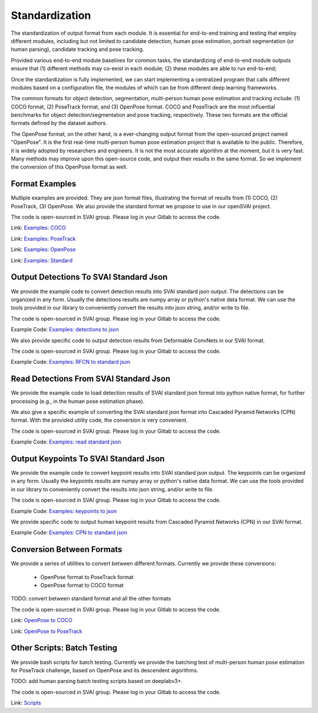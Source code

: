 .. _standardize:


***************************************
Standardization
***************************************

The standardization of output format from each module. It is essential for end-to-end training and testing that employ different modules, 
including but not limited to candidate detection, human pose estimation, portrait segmentation (or human parsing), candidate tracking and pose tracking.

Provided various end-to-end module baselines for common tasks, the standardizing of end-to-end module outputs ensure that 
(1) different methods may co-exist in each module; 
(2) these modules are able to run end-to-end;

Once the standardization is fully implemented, we can start implementing a centralized program that calls different modules based on a configuration file, 
the modules of which can be from different deep learning frameworks. 

The common formats for object detection, segmentation, multi-person human pose estimation and tracking include: (1) COCO format, (2) PoseTrack format, and (3) OpenPose format.
COCO and PoseTrack are the most influential benchmarks for object detection/segmentation and pose tracking, respectively.
These two formats are the official formats defined by the dataset authors. 

The OpenPose format, on the other hand, is a ever-changing output format from the open-sourced project named "OpenPose". 
It is the first real-time multi-person human pose estimation project that is available to the public. Therefore, it is widely adopted by researchers and engineers. 
It is not the most accurate algorithm at the moment, but it is very fast.
Many methods may improve upon this open-source code, and output their results in the same format. 
So we implement the conversion of this OpenPose format as well.


Format Examples
=============================
Multiple examples are provided. They are json format files, illustrating the format of results from (1) COCO, (2) PoseTrack, (3) OpenPose.
We also provide the standard format we propose to use in our openSVAI project. 

The code is open-sourced in SVAI group. Please log in your Gitlab to 
access the code.  

Link: `Examples: COCO <http://bit.jd.com/svai/openSVAI/blob/dev/standardize/examples/COCO.json.example>`_

Link: `Examples: PoseTrack <http://bit.jd.com/svai/openSVAI/blob/dev/standardize/examples/posetrack.json.example>`_

Link: `Examples: OpenPose <http://bit.jd.com/svai/openSVAI/blob/dev/standardize/examples/openpose.json.example>`_

Link: `Examples: Standard <http://bit.jd.com/svai/openSVAI/blob/dev/standardize/examples/standard.json.example>`_


Output Detections To SVAI Standard Json
========================================
We provide the example code to convert detection results into SVAI standard json output.
The detections can be organized in any form. Usually the detections results are numpy array or python's native data format.
We can use the tools provided in our library to conveniently convert the results into json string, and/or write to file.

The code is open-sourced in SVAI group. Please log in your Gitlab to access the code.  

Example Code: `Examples: detections to json <http://bit.jd.com/svai/openSVAI/blob/dev/standardize/convert/detect_to_standard/detect_to_standard.py>`_


We also provide specific code to output detection results from Deformable ConvNets in our SVAI format.

The code is open-sourced in SVAI group. Please log in your Gitlab to access the code. 

Example Code: `Examples: RFCN to standard json <http://bit.jd.com/svai/openSVAI/blob/dev/standardize/convert/detect_to_standard/RFCN.py>`_


Read Detections From SVAI Standard Json
========================================
We provide the example code to load detection results of SVAI standard json format into python native format, for further processing (e.g., in the human pose estimation phase).

We also give a specific example of converting the SVAI standard json format into Cascaded Pyramid Networks (CPN) format. With the provided utility code, the conversion is very convenient.  

The code is open-sourced in SVAI group. Please log in your Gitlab to access the code.  

Example Code: `Examples: read standard json <http://bit.jd.com/svai/openSVAI/blob/dev/standardize/convert/keypoint_to_standard/read_standard_detect.py>`_


Output Keypoints To SVAI Standard Json
========================================
We provide the example code to convert keypoint results into SVAI standard json output.
The keypoints can be organized in any form. Usually the keypoints results are numpy array or python's native data format.
We can use the tools provided in our library to conveniently convert the results into json string, and/or write to file.

The code is open-sourced in SVAI group. Please log in your Gitlab to access the code.  

Example Code: `Examples: keypoints to json <http://bit.jd.com/svai/openSVAI/blob/dev/standardize/convert/keypoint_to_standard/keypoint_to_standard.py>`_

We provide specific code to output human keypoint results from Cascaded Pyramid Networks (CPN) in our SVAI format.

Example Code: `Examples: CPN to standard json <http://bit.jd.com/svai/openSVAI/blob/dev/standardize/convert/keypoint_to_standard/CPN.py>`_


Conversion Between Formats
=============================
We provide a series of utilities to convert between different formats.
Currently we provide these conversions:

 - OpenPose format to PoseTrack format
 - OpenPose format to COCO format

TODO: convert between standard format and all the other formats

The code is open-sourced in SVAI group. Please log in your Gitlab to 
access the code.  

Link: `OpenPose to COCO <http://bit.jd.com/svai/openSVAI/blob/dev/standardize/convert/openpose_to_COCO>`_

Link: `OpenPose to PoseTrack <http://bit.jd.com/svai/openSVAI/blob/dev/standardize/convert/openpose_to_poseTrack>`_


Other Scripts: Batch Testing
=============================
We provide bash scripts for batch testing.
Currently we provide the batching test of multi-person human pose estimation for PoseTrack challenge, based on OpenPose and its descendent algorithms.

TODO: add human parsing batch testing scripts based on deeplabv3+.

The code is open-sourced in SVAI group. Please log in your Gitlab to 
access the code.  

Link: `Scripts <http://bit.jd.com/svai/openSVAI/blob/dev/standardize/scripts>`_
